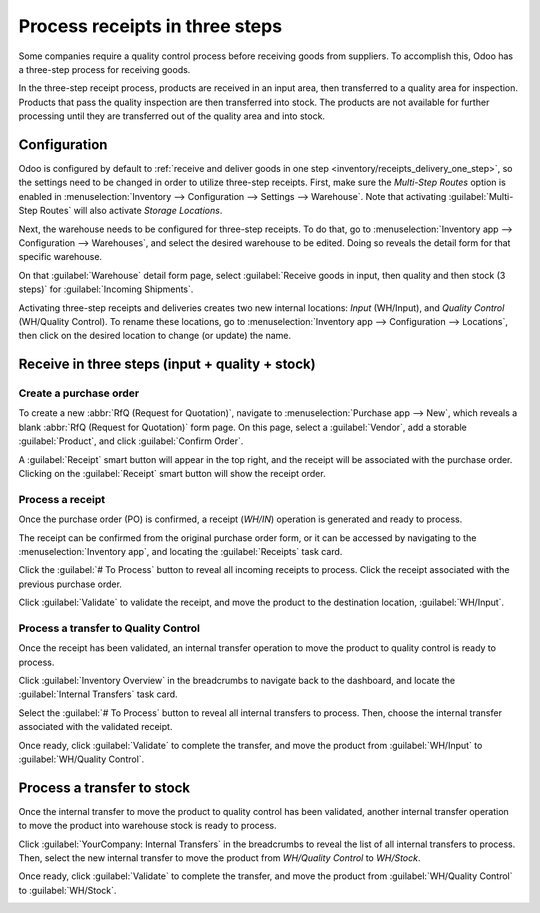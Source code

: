 ===============================
Process receipts in three steps
===============================

.. _inventory/receipts_three_steps:

Some companies require a quality control process before receiving goods from suppliers. To
accomplish this, Odoo has a three-step process for receiving goods.

In the three-step receipt process, products are received in an input area, then transferred to a
quality area for inspection. Products that pass the quality inspection are then transferred into
stock. The products are not available for further processing until they are transferred out of the
quality area and into stock.

Configuration
=============

Odoo is configured by default to :ref:`receive and deliver goods in one step
<inventory/receipts_delivery_one_step>`, so the settings need to be changed in order to utilize
three-step receipts. First, make sure the *Multi-Step Routes* option is enabled in
:menuselection:`Inventory --> Configuration --> Settings --> Warehouse`. Note that activating
:guilabel:`Multi-Step Routes` will also activate *Storage Locations*.

.. image:: receipts_three_steps/receipts-three-steps-multi-step-routes.png
   :align: center
   :alt: Activate multi-step routes and storage locations in Inventory settings.

Next, the warehouse needs to be configured for three-step receipts. To do that, go to
:menuselection:`Inventory app --> Configuration --> Warehouses`, and select the desired warehouse to
be edited. Doing so reveals the detail form for that specific warehouse.

On that :guilabel:`Warehouse` detail form page, select :guilabel:`Receive goods in input, then
quality and then stock (3 steps)` for :guilabel:`Incoming Shipments`.

.. image:: receipts_three_steps/receipts-three-steps-incoming-shipments.png
   :align: center
   :alt: Set incoming shipment option to receive in three steps.

Activating three-step receipts and deliveries creates two new internal locations: *Input*
(WH/Input), and *Quality Control* (WH/Quality Control). To rename these locations, go to
:menuselection:`Inventory app --> Configuration --> Locations`, then click on the desired location
to change (or update) the name.

Receive in three steps (input + quality + stock)
================================================

Create a purchase order
-----------------------

To create a new :abbr:`RfQ (Request for Quotation)`, navigate to :menuselection:`Purchase app -->
New`, which reveals a blank :abbr:`RfQ (Request for Quotation)` form page. On this page, select a
:guilabel:`Vendor`, add a storable :guilabel:`Product`, and click :guilabel:`Confirm Order`.

A :guilabel:`Receipt` smart button will appear in the top right, and the receipt will be associated
with the purchase order. Clicking on the :guilabel:`Receipt` smart button will show the receipt
order.

.. image:: receipts_three_steps/receipts-three-steps-smart-button.png
   :align: center
   :alt: After confirming a purchase order, a Receipt smart button will appear.

Process a receipt
-----------------

Once the purchase order (PO) is confirmed, a receipt (`WH/IN`) operation is generated and ready to
process.

The receipt can be confirmed from the original purchase order form, or it can be accessed by
navigating to the :menuselection:`Inventory app`, and locating the :guilabel:`Receipts` task card.

Click the :guilabel:`# To Process` button to reveal all incoming receipts to process. Click the
receipt associated with the previous purchase order.

Click :guilabel:`Validate` to validate the receipt, and move the product to the destination
location, :guilabel:`WH/Input`.

.. image:: receipts_three_steps/receipts-three-steps-receipt-form.png
   :align: center
   :alt: Receipt operation for product being moved to WH/Input location.

Process a transfer to Quality Control
-------------------------------------

Once the receipt has been validated, an internal transfer operation to move the product to quality
control is ready to process.

Click :guilabel:`Inventory Overview` in the breadcrumbs to navigate back to the dashboard, and
locate the :guilabel:`Internal Transfers` task card.

Select the :guilabel:`# To Process` button to reveal all internal transfers to process. Then, choose
the internal transfer associated with the validated receipt.

Once ready, click :guilabel:`Validate` to complete the transfer, and move the product from
:guilabel:`WH/Input` to :guilabel:`WH/Quality Control`.

.. image:: receipts_three_steps/receipts-three-steps-internal-transfer.png
   :align: center
   :alt: Internal transfer for product being moved to quality control zone.

Process a transfer to stock
===========================

Once the internal transfer to move the product to quality control has been validated, another
internal transfer operation to move the product into warehouse stock is ready to process.

Click :guilabel:`YourCompany: Internal Transfers` in the breadcrumbs to reveal the list of all
internal transfers to process. Then, select the new internal transfer to move the product from
`WH/Quality Control` to `WH/Stock`.

Once ready, click :guilabel:`Validate` to complete the transfer, and move the product from
:guilabel:`WH/Quality Control` to :guilabel:`WH/Stock`.

.. image:: receipts_three_steps/receipts-three-steps-second-transfer.png
   :align: center
   :alt: Internal transfer for product being moved to warehouse stock.
